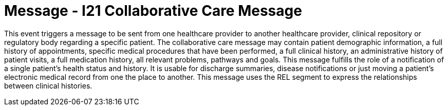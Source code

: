 = Message - I21 Collaborative Care Message
:v291_section: "11.6.1"
:v2_section_name: "CCM/ACK – Collaborative Care Message (Event I21)"
:generated: "Thu, 01 Aug 2024 15:25:17 -0600"

This event triggers a message to be sent from one healthcare provider to another healthcare provider, clinical repository or regulatory body regarding a specific patient. The collaborative care message may contain patient demographic information, a full history of appointments, specific medical procedures that have been performed, a full clinical history, an administrative history of patient visits, a full medication history, all relevant problems, pathways and goals. This message fulfills the role of a notification of a single patient's health status and history. It is usable for discharge summaries, disease notifications or just moving a patient's electronic medical record from one the place to another. This message uses the REL segment to express the relationships between clinical histories.

[message_structure-table]

[ack_chor-table]

